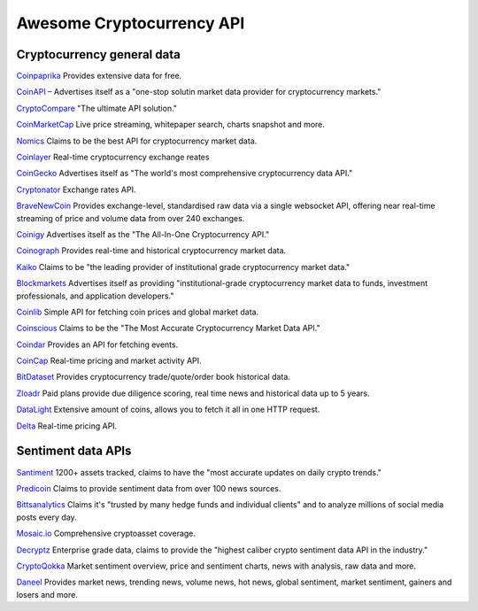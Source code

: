 Awesome Cryptocurrency API
==========================

Cryptocurrency general data
---------------------------
`Coinpaprika <https://api.coinpaprika.com/>`_ Provides extensive data for free. 

`CoinAPI <https://www.coinapi.io/>`_ – Advertises itself as a "one-stop solutin market data provider for cryptocurrency markets."

`CryptoCompare <https://min-api.cryptocompare.com/>`_ "The ultimate API solution."

`CoinMarketCap <https://coinmarketcap.com/api/>`_ Live price streaming, whitepaper search, charts snapshot and more.

`Nomics <https://p.nomics.com/cryptocurrency-bitcoin-api>`_ Claims to be the best API for cryptocurrency market data.

`Coinlayer <https://coinlayer.com/>`_ Real-time cryptocurrency exchange reates

`CoinGecko <https://www.coingecko.com/en/api>`_ Advertises itself as "The world's most comprehensive cryptocurrency data API."

`Cryptonator <https://www.cryptonator.com/api>`_ Exchange rates API.

`BraveNewCoin <https://bravenewcoin.com/>`_ Provides exchange-level, standardised raw data via a single websocket API, offering near real-time streaming of price and volume data from over 240 exchanges.

`Coinigy <https://www.coinigy.com/bitcoin-api/>`_ Advertises itself as the "The All-In-One Cryptocurrency API."

`Coinograph <https://coinograph.io/>`_ Provides real-time and historical cryptocurrency market data.

`Kaiko <https://www.kaiko.com/>`_ Claims to be "the leading provider of institutional grade cryptocurrency market data."

`Blockmarkets <https://www.blockmarkets.io/>`_ Advertises itself as providing "institutional-grade cryptocurrency market data to funds, investment professionals, and application developers."

`Coinlib <https://coinlib.io/apidocs/>`_ Simple API for fetching coin prices and global market data.

`Coinscious <https://coinscious.io/>`_ Claims to be the "The Most Accurate Cryptocurrency Market Data API."

`Coindar <https://coindar.org/en/api/>`_ Provides an API for fetching events.

`CoinCap <https://docs.coincap.io/>`_ Real-time pricing and market activity API.

`BitDataset <https://bitdataset.com/api/>`_ Provides cryptocurrency trade/quote/order book historical data.

`Zloadr <https://www.zloadr.com/cryptocurrency-api/cryptocurrency-data-api.php>`_ Paid plans provide due diligence scoring, real time news and historical data up to 5 years.

`DataLight <https://docs.datalight.me/public-api/welcome>`_ Extensive amount of coins, allows you to fetch it all in one HTTP request.

`Delta <https://delta.app/en/api>`_ Real-time pricing API.


Sentiment data APIs
-------------------
`Santiment <https://santiment.net/>`_ 1200+ assets tracked, claims to have the "most accurate updates on daily crypto trends."

`Predicoin <https://predicoin.com/>`_ Claims to provide sentiment data from over 100 news sources.

`Bittsanalytics <https://predicoin.com/>`_ Claims it's "trusted by many hedge funds and individual clients" and to analyze millions of social media posts every day.

`Mosaic.io <https://www.mosaic.io/#API>`_ Comprehensive cryptoasset coverage.

`Decryptz <https://decryptz.com/#>`_ Enterprise grade data, claims to provide the "highest caliber crypto sentiment data API in the industry."

`CryptoQokka <https://cryptoqokka.com/developer>`_ Market sentiment overview, price and sentiment charts, news with analysis, raw data and more.

`Daneel <https://daneel.io/>`_ Provides market news, trending news, volume news, hot news, global sentiment, market sentiment, gainers and losers and more.


